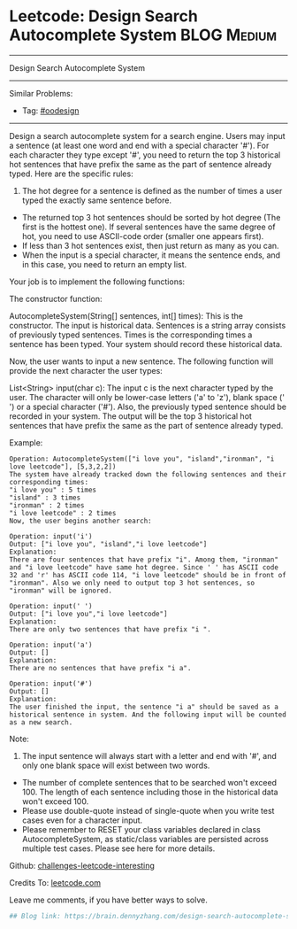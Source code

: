 * Leetcode: Design Search Autocomplete System                   :BLOG:Medium:
#+STARTUP: showeverything
#+OPTIONS: toc:nil \n:t ^:nil creator:nil d:nil
:PROPERTIES:
:type:     oodesign
:END:
---------------------------------------------------------------------
Design Search Autocomplete System
---------------------------------------------------------------------
Similar Problems:
- Tag: [[https://brain.dennyzhang.com/tag/oodesign][#oodesign]]
---------------------------------------------------------------------
Design a search autocomplete system for a search engine. Users may input a sentence (at least one word and end with a special character '#'). For each character they type except '#', you need to return the top 3 historical hot sentences that have prefix the same as the part of sentence already typed. Here are the specific rules:

1. The hot degree for a sentence is defined as the number of times a user typed the exactly same sentence before.
- The returned top 3 hot sentences should be sorted by hot degree (The first is the hottest one). If several sentences have the same degree of hot, you need to use ASCII-code order (smaller one appears first).
- If less than 3 hot sentences exist, then just return as many as you can.
- When the input is a special character, it means the sentence ends, and in this case, you need to return an empty list.

Your job is to implement the following functions:

The constructor function:

AutocompleteSystem(String[] sentences, int[] times): This is the constructor. The input is historical data. Sentences is a string array consists of previously typed sentences. Times is the corresponding times a sentence has been typed. Your system should record these historical data.

Now, the user wants to input a new sentence. The following function will provide the next character the user types:

List<String> input(char c): The input c is the next character typed by the user. The character will only be lower-case letters ('a' to 'z'), blank space (' ') or a special character ('#'). Also, the previously typed sentence should be recorded in your system. The output will be the top 3 historical hot sentences that have prefix the same as the part of sentence already typed.

Example:
#+BEGIN_EXAMPLE
Operation: AutocompleteSystem(["i love you", "island","ironman", "i love leetcode"], [5,3,2,2]) 
The system have already tracked down the following sentences and their corresponding times: 
"i love you" : 5 times 
"island" : 3 times 
"ironman" : 2 times 
"i love leetcode" : 2 times 
Now, the user begins another search: 
#+END_EXAMPLE

#+BEGIN_EXAMPLE
Operation: input('i') 
Output: ["i love you", "island","i love leetcode"] 
Explanation: 
There are four sentences that have prefix "i". Among them, "ironman" and "i love leetcode" have same hot degree. Since ' ' has ASCII code 32 and 'r' has ASCII code 114, "i love leetcode" should be in front of "ironman". Also we only need to output top 3 hot sentences, so "ironman" will be ignored. 
#+END_EXAMPLE

#+BEGIN_EXAMPLE
Operation: input(' ') 
Output: ["i love you","i love leetcode"] 
Explanation: 
There are only two sentences that have prefix "i ". 
#+END_EXAMPLE

#+BEGIN_EXAMPLE
Operation: input('a') 
Output: [] 
Explanation: 
There are no sentences that have prefix "i a". 
#+END_EXAMPLE

#+BEGIN_EXAMPLE
Operation: input('#') 
Output: [] 
Explanation: 
The user finished the input, the sentence "i a" should be saved as a historical sentence in system. And the following input will be counted as a new search. 
#+END_EXAMPLE

Note:
1. The input sentence will always start with a letter and end with '#', and only one blank space will exist between two words.
- The number of complete sentences that to be searched won't exceed 100. The length of each sentence including those in the historical data won't exceed 100.
- Please use double-quote instead of single-quote when you write test cases even for a character input.
- Please remember to RESET your class variables declared in class AutocompleteSystem, as static/class variables are persisted across multiple test cases. Please see here for more details.

Github: [[url-external:https://github.com/DennyZhang/challenges-leetcode-interesting/tree/master/design-search-autocomplete-system][challenges-leetcode-interesting]]

Credits To: [[url-external:https://leetcode.com/problems/design-search-autocomplete-system/description/][leetcode.com]]

Leave me comments, if you have better ways to solve.

#+BEGIN_SRC python
## Blog link: https://brain.dennyzhang.com/design-search-autocomplete-system

#+END_SRC
